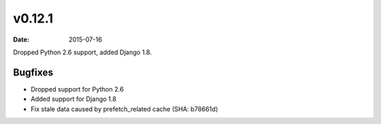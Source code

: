 v0.12.1
=======

:date: 2015-07-16

Dropped Python 2.6 support, added Django 1.8.


Bugfixes
--------

* Dropped support for Python 2.6
* Added support for Django 1.8
* Fix stale data caused by prefetch_related cache (SHA: b78661d)
